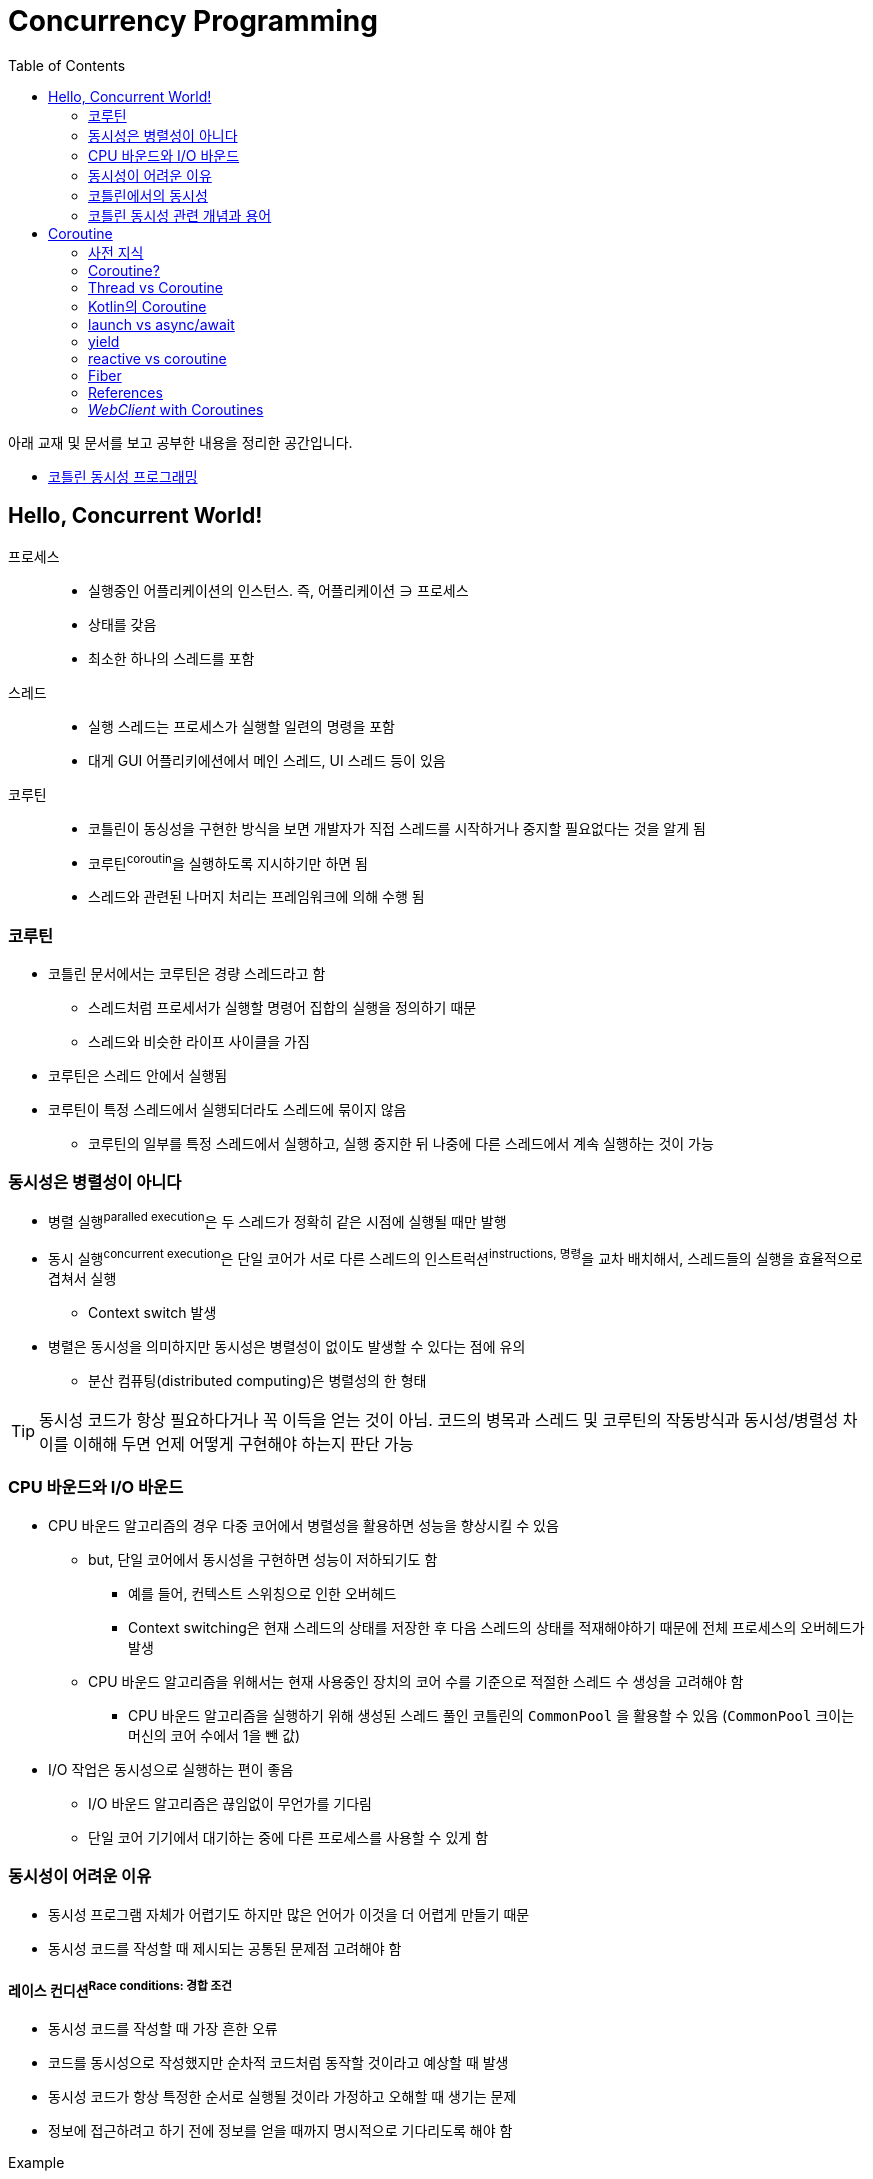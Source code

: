 = Concurrency Programming
:source-highlighter: coderay
:toc:

====
아래 교재 및 문서를 보고 공부한 내용을 정리한 공간입니다.

* http://www.kyobobook.co.kr/product/detailViewKor.laf?mallGb=KOR&ejkGb=KOR&barcode=9791161754222[코틀린 동시성 프로그래밍]
====

== Hello, Concurrent World!

프로세스::
* 실행중인 어플리케이션의 인스턴스. 즉, 어플리케이션 ∋ 프로세스
* 상태를 갖음
* 최소한 하나의 스레드를 포함

스레드::
* 실행 스레드는 프로세스가 실행할 일련의 명령을 포함
* 대게 GUI 어플리키에션에서 메인 스레드, UI 스레드 등이 있음

코루틴::
* 코틀린이 동싱성을 구현한 방식을 보면 개발자가 직접 스레드를 시작하거나 중지할 필요없다는 것을 알게 됨
* 코루틴^coroutin^을 실행하도록 지시하기만 하면 됨
* 스레드와 관련된 나머지 처리는 프레임워크에 의해 수행 됨

=== 코루틴

* 코틀린 문서에서는 코루틴은 경량 스레드라고 함
** 스레드처럼 프로세서가 실행할 명령어 집합의 실행을 정의하기 때문
** 스레드와 비슷한 라이프 사이클을 가짐
* 코루틴은 스레드 안에서 실행됨
* 코루틴이 특정 스레드에서 실행되더라도 스레드에 묶이지 않음
** 코루틴의 일부를 특정 스레드에서 실행하고, 실행 중지한 뒤 나중에 다른 스레드에서 계속 실행하는 것이 가능

=== 동시성은 병렬성이 아니다

* 병렬 실행^paralled{sp}execution^은 두 스레드가 정확히 같은 시점에 실행될 때만 발행
* 동시 실행^concurrent{sp}execution^은 단일 코어가 서로 다른 스레드의 인스트럭션^instructions,{sp}명령^을 교차 배치해서, 스레드들의 실행을 효율적으로 겹쳐서 실행
** Context switch 발생
* 병렬은 동시성을 의미하지만 동시성은 병렬성이 없이도 발생할 수 있다는 점에 유의
** 분산 컴퓨팅(distributed computing)은 병렬성의 한 형태

[TIP]
====
동시성 코드가 항상 필요하다거나 꼭 이득을 얻는 것이 아님. 코드의 병목과 스레드 및 코루틴의 작동방식과 동시성/병렬성 차이를 이해해 두면 언제 어떻게 구현해야 하는지 판단 가능
====

=== CPU 바운드와 I/O 바운드

* CPU 바운드 알고리즘의 경우 다중 코어에서 병렬성을 활용하면 성능을 향상시킬 수 있음
** but, 단일 코어에서 동시성을 구현하면 성능이 저하되기도 함
*** 예를 들어, 컨텍스트 스위칭으로 인한 오버헤드
*** Context switching은 현재 스레드의 상태를 저장한 후 다음 스레드의 상태를 적재해야하기 때문에 전체 프로세스의 오버헤드가 발생
** CPU 바운드 알고리즘을 위해서는 현재 사용중인 장치의 코어 수를 기준으로 적절한 스레드 수 생성을 고려해야 함
*** CPU 바운드 알고리즘을 실행하기 위해 생성된 스레드 풀인 코틀린의 `CommonPool` 을 활용할 수 있음
(`CommonPool` 크이는 머신의 코어 수에서 1을 뺀 값)
* I/O 작업은 동시성으로 실행하는 편이 좋음
** I/O 바운드 알고리즘은 끊임없이 무언가를 기다림
** 단일 코어 기기에서 대기하는 중에 다른 프로세스를 사용할 수 있게 함

=== 동시성이 어려운 이유

* 동시성 프로그램 자체가 어렵기도 하지만 많은 언어가 이것을 더 어렵게 만들기 때문
* 동시성 코드를 작성할 때 제시되는 공통된 문제점 고려해야 함

==== 레이스 컨디션^Race{sp}conditions:{sp}경합{sp}조건^

* 동시성 코드를 작성할 때 가장 흔한 오류
* 코드를 동시성으로 작성했지만 순차적 코드처럼 동작할 것이라고 예상할 때 발생
* 동시성 코드가 항상 특정한 순서로 실행될 것이라 가정하고 오해할 때 생기는 문제
* 정보에 접근하려고 하기 전에 정보를 얻을 때까지 명시적으로 기다리도록 해야 함

[source, kotlin]
.Example
----
data class UserInfo(val name: String, val lastName: String, val id: Int)

lateinit var user: UserInfo

fun main(args: Array<String>) = runBlocking {
    asyncGetUserInfo(1)
    // Do some other operations
    delay(1000)

    println("User ${user.id} is ${user.name}") // <1>
}

fun asyncGetUserInfo(id: Int) = async {
    user = UserInfo(id = id, name = "Susan", lastName = "Calvin")
}
----
<1> 순차적으로 실행될 것이라고 예상하고 `user` 에 접근. 명시적으로 `asyncGetUserInfo` 함수를 기다도록 해야 함

==== 원자성 위반^atomic{sp}operations^

* 작업이 사용하는 데이터를 간섭 없이 접근할 수 있음을 말함
* 단일 스레드 어플리케이션에서는 모든 코드가 순차적으로 실행되기 때문에 모든 작업이 모두 원자일 것
* 원자성은 객체의 상태가 동시에 수정될 수 있을 때 필요, 상태의 수정이 겹치지 않도록 보장해야 함

[source, kotlin]
.Example
----
var counter = 0 // 원자성 위반
fun main(args: Array<String>) = runBlocking {
    val workerA = asyncIncrement(2000)
    val workerB = asyncIncrement(100)
    workerA.await()
    workerB.await()
    println("counter [$counter]")
}

fun asyncIncrement(by: Int) = GlobalScope.async {
    for(i in 0 until by) {
        counter++
    }
}
----

==== 교착 상태^circular{sp}dependencies^

* 두 작업이 서로를 기다리고 있을 때 누구도 끝나지 않는 상황
* 실제 시나리오에서 교착 상태를 발견하고 수정하기란 어려움
* 레이스 컨디션은 교착 상태가 발생할 수 있는 예기치 않은 상태를 만들기도 함

==== 라이브 락^Livelocks^

* 교착 상태와 유사
* 라이브 락이 진행될 때 어플리케이션의 상태를 지속적으로 변하지만 정상 실행으로 돌아오지 못하게 하는 방향으로 상태가 변경됨
** 예를 들면, 두 사람이 복도를 지나갈 때 서로를 피하기 위해 왼쪽, 오른쪽으로 움직이지만 계속 서로의 길을 막게 되는 상황
* 교착 상태를 복하도록 설계된 알고리즘에서 라이브 락이 발생하는 경우가 많음

=== 코틀린에서의 동시성

* 코틀린은 동시성에 대해 현대적이고 신선한 접근 방식을 취함. 코틀린을 사용하면 넌 블로킹이며, 가독성 있게 활용될 뿐만 아니라 유연한 동시성 코드를 작성할 수 있음

==== 넌 블로킹

* 스레드는 무겁고 생성하는데 비용이 많이 들며 제한된 수의 스레드만 생성할 수 있음
** 스레드가 블로킹되면 어떻게 보면 자원이 낭비되는 셈
* 코틀린에서는 중단 가능한 연산^Suspendable{sp}Computations^이라는 기능을 제공함
** 스레드의 실행을 블로킹하지 않으면서 실행을 잠시 중단하는 것
* 코틀린은 채널^channels^, 액터^actors^, 상호 배제^mutual{sp}exclustions^와 같은 훌륭한 기본형도 제공해 스레드를 블록하지 않고 동시성 코드를 효과적으로 통신하고 동기화하는 메커니즘 제공

==== 명시적인 선언

[TIP]
====
관례상 기본적으로 동시에 실행될 함수는 async로 시작하거나 Async로 끝나도록 이름을 짓도록 함
====

[NOTE]
====
비동기 함수를 작성하는 대신 suspend 함수를 작성해 async 또는 lanuch 블럭 안에서 호출하는 것이 좋다.
suspend 함수를 갖게 되면 함수의 호출자에게 더 많은 유연성을 제공하기 때문이다.
가령 호출자가 언제 동시적으로 실행할 것인지를 결정할 수 있다.
====

* 동시성은 싶은 고민과 설계가 필요해, 연산이 동시에 실행되야 하는 시점을 명시적으로 만드는 것이 중요함
* 코틀린의 동시성 코드는 순차적 코드만큼 읽기 쉬움 → **가독성**
+
[source, kotlin]
----
suspend fun getProfile(id: Int) {
    val basicUserInfo = getUserInfoAsync(id)
    val contactInfo = getContactInfoAsync(id)

    createProfile(basicUserInfo.await(), contactInfo.await())
}
----
* 코틀린은 동시성 코드를 쉽게 구현할 수 있는 **고급 함수와 기본형** 제공
** `newSingleThreadContext()`: 스레드 이름을 파라미터로 하는 스레드 생성 함수
** `newFixedThreadPoolContext()`: 크기와 이름을 파라미터로 하는 스레드 풀 생성 함수
** `CommonPool`: CPU 바운드 작업에 최적인 스레드 풀
** 코루틴을 다른 스레드로 이동시키는 역할은 런타임이 담당
** 채널, 뮤텍스 및 스레드 한정과 같은 코루틴의 통신과 동기화를 위해 필요한 많은 기본형과 기술이 제공됨
* 코틀린은 간단하면서도 **유연**하게 동시성을 사용하게 해주는 기본형 제공
** **채널^Channels^**: 코루틴 간에 데이터를 안전하게 보내고 받는 데 사용할 수 있는 파이프
** **작업자 풀^Worker{sp}pools^**: 많은 스레드에서 연산 집합의 처리를 나눌 수 있는 코루틴의 풀
** **액터^Actors^**: 채널과 코루틴을 사용하는 상태를 감싼 래퍼. 여러 스레드에서 상태를 안전하게 수정하는 메커니즘 제공
** **뮤텍스^Mutexes^**: 크리티컬 존 영역을 정의해 한번에 하나의 스레드만 실행할 수 있도록 하는 동기화 메커니즘
** **스레드 한정^Thread{sp}confinement^**: 코루틴의 실행을 제한해서 지정된 스레드에서만 실행하도록 하는 기능
** **생성자(반복자 및 시퀀스)**: 필요에 따라 정보를 생성할 수 있고 새로운 정보가 필요하지 않을 때 일시 중단될 수 있는 데이터 소스

=== 코틀린 동시성 관련 개념과 용어

==== 일시 중단 연산^Suspending{sp}computations^
TODO

==== 일시 중단 함수

==== 람다 일시 중단

==== 코루틴 디스패처

==== 코루틴 빌더

== Coroutine

=== 사전 지식

==== 서브루틴^subroutine^

* 여러 명령어를 모아 이름을 부여해서 반복 호출을 할 수 있게 정의한 프로그램 구성 요소(a.k.a. 함수).
* 객체지향 언어에서는 메서드도 서브루틴이라 할 수 있음.
* 서브루틴에 진입하는 방법은 오직 한 가지 뿐.
** 해당 함수를 호출하면 서브루틴의 맨 처음부터 실행 시작.
** 시작될 때 마다 활성 레코드^activation{sp}record^가 스택에 할당되면서 서브루틴 내부의 로컬 변수 등이 초기화 됨.
* 서브루틴 안에서 여러 번 _return_ 을 사용할 수 있음.
** 서브루틴이 실행을 중단하고 제어를 호출한쪽^caller^에게 돌려주는 지점은 여럴 있을 수 있음.
** 다만 서브루틴에서 반환되고 나면 활성 레코드가 스택에서 사라지기 때문에 실행 중이던 모든 상태를 잃어버림.
*** 서브루틴을 여러 번 반복 실행해도 항상 같은 결과를 얻게 됨(side-effect가 있지 않는 한)

==== 멀티태스킹^multitasking^

* 여러 작업을 동시에 수행하는 것처럼 보이거나, 실제로 동시에 수행하는 것.

==== 비선점형^non-preemptive^

* 멀티태스킹의 각 작업을 실행하는 참여자들의 실행을 운영체제가 강제로 일시 중단시키고 다른 참여자를 실행하게 만들 수 없다는 뜻.
* 각 참여자들이 서로 자발적으로 협력해야만 비선점형 멀티태스킹이 제대로 작동할 수 있음.

=== Coroutine?

[CAUTION]
====
코루틴^Coroutine^은 Kotlin만의 기능은 아니지만, Kotlin을 사용하면서 처음 접하게 되어서 `/kotlin` 에 추가하였다.
====

[quote, 위키백과, 코루틴]
____
코루틴(coroutine)은 루틴의 일종으로서, 협동 루틴이라 할 수 있다(코루틴의 "Co"는 with 또는 togather를 뜻한다). 상호 연계 프로그램을 일컫는다고도
표현가능하다. 루틴과 서브 루틴은 서로 비대칭적인 관계이지만, 코루틴들은 완전히 대칭적인, 즉 서로가 서로를 호출하는 관계이다. 코루틴들에서는 무엇이 무엇의 
서브루틴인지를 구분하는 것이 불가능하다. 코루틴 A와 B가 있다고 할 때, A를 프로그래밍 할 때는 B를 A의 서브루틴으로 생각한다. 그러나 B를 프로그래밍할 때는 
A가 B의 서브루틴이라고 생각한다. 어떠한 코루틴이 발동될 때 마다 해당 코루틴은 이전에 자신의 실행이 마지막으로 중단되었던 지점 다음의 장소에서 실행을 재개한다.
____

[quote, Kotlin in Action]
____
코루틴은 컴퓨터 프로그램 구성 요소 중 하나로 비선점형 멀티태스킹(non-preemptive multitasking)을 수행하는 일반화한 서브루틴(subroutine)이다.
코루틴은 실행을 일시 중단(suspend)하고 재개(resume)할 수 있는 여러 진입 지점(entry point)을 허용한다.
____

.코루틴^coroutine^은
* 코틀린^kotlin^과 이름이 비슷해서 코틀린 기능이라고 생각할 수 있지만, 여러 언어에서 지원하는 개념.
* concurrency design pattern.
* 코틀린 팀은 코루틴을 `경량 스레드: Light-weighted thread` 로 정의.
** 한 thread에서 다수의 coroutine을 수행할 수 있음과 Context Switching이 필요없기 때문에 이렇게 부름

.코루틴을 사용하면
* Thread 보다 리소스를 더 효율적으로 사용하면서 더 쉽게 작동.
* Thread는 아니지만 비동기적인^asynchronous^ 프로그래밍이 가능하게 만들어줌.
* Thread는 '중단^block^'되지만, Coroutine은 '보류^suspend^' 됨.
* Thread보다 더 좋은 성능을 제공.
* Thread는 중단될 때 중단이 풀릴 때까지 아무 일도 할 수 없음.
* 코루틴은 Thread에 의해 실행되며, 코루틴을 실행하는 스레드를 중단시키지 않음.
** 대신에 보류된 함수를 실행하는 Thread는 다른 Coroutine을 실행하는 데 사용될 수 있음.
** 내부적으로 실행이 보류되는 함수를 `suspend` 키워드로 나타냄.

[plantuml]
----
@startuml
[Component] --> Interface1
[Component] -> Interface2
@enduml
----

=== Thread vs Coroutine

=== Kotlin의 Coroutine

* Kotlin 1.1부터 코루틴 API 제공
* Kotlin 1.3부터 표준 라이러리에 정식 포함
* 코루틴을 사용하려면 https://github.com/Kotlin/kotlinx.coroutines[코루틴 확장 라이브러리]가 필요하다.
+
https://github.com/Kotlin/kotlinx.coroutines
* 코루틴 라이브러리에서 제공하는 `async` 함수를 사용하면 코루팀을 생성할 수 있다.

==== Suspending functions


---

[source, kt]
.async 생성하기
----
import kotlinx.coroutines.Deferred
import kotlinx.coroutines.GlobalScope
import kotlinx.coroutines.async

fun fetchCharacterData(): Deferred<CharacterGenerator.CharacterData> { // <1>
  return GlobalScope.async { // <2>
    val apiData = URL(API_URL).readText()
    CharacterGenerator.fromApiData(apiData)
  }
}
----
<1> `Deferred` 는 우리가 요청할 때까지 데이터를 반환하지 않는다.
<2>  `async` 는 하나의 인자로 람다를 받으며, 람다에 백그라운드에서 처리할 작업을 지정한다.


[source, kt]
.await로 결과 기다리기
----
import kotlinx.coroutines.Dispatchers
import kotlinx.coroutines.GlobalScope
import kotlinx.coroutines.launch

class AppService {
  fun onCreate() {
    GlobalScope.launch(Dispatchers.Main) { // <1> <2>
      characterData = fetchCharacterData().await() <4>
      displayData() // <3>
    }
  }
}
----
<1> `launch` 함수는 코루팀을 생성하며, `launch` 함수는 블록안에 지정한 람다(코루틴 코드)를 시작시킨다.
<2> `launch` 함수의 파라미터에는 해당 작업이 실행되는 스레드를 나타낸다. `Dispatcher.Main` 은 안드로이드의 UI 스레드이다.
<3> 이 코드를 안드로이드로 예를 들었을 때, `displayData()` 함수는 UI를 변경시키는 작업이므로, UI 스레드를 지정시켰다.
<4> 코루틴 컨텍스트의 기본 인자는 `CommonPool` 이다. 이것은 코루틴이 실행될 때 사용될 수 있는 백그라운드 스레드 풀이다. +
    따라서 `await` 를 호출할 때 해당 작업은 CommonPool의 스레드 중 하나를 사용한다.

=== launch vs async/await

* `async`, `launch` 함수를 coroutine builder function 이라고 한다.
** 이 함수들은 특정 방법으로 작업을 수행하도록 코루틴을 설정한다.
* `launch` 는 우리가 지정한 작업을 올바르게 수행하는 코루틴을 빌드한다.
* `async` 는 지연된(아직 완료되지 않은) 작업을 나타내는 `Deferred` 를 반환하는 코루팀을 빌드한다.
** 즉, 해당 작업이 바로 시작되어 끝나는 것이 아니다.
* `Deferred` 타입은 `await` 함수를 제공한다.
** `await` 함수는 우리가 원하는 작업 수행 시점에 호출한다.
** `await` 함수는 지연된 작업이 완료될 때까지 다음에 할 작업을 보류한다.
* `Deferred` 는 Java의 `Future` 와 유사한 방법으로 동작한다.

=== yield

=== reactive vs coroutine

=== Fiber

=== References

* https://github.com/hikaMaeng/kotlinCoroutineKR[코루틴 번역]
* https://wooooooak.github.io/kotlin/2019/08/25/%EC%BD%94%ED%8B%80%EB%A6%B0-%EC%BD%94%EB%A3%A8%ED%8B%B4-%EA%B0%9C%EB%85%90-%EC%9D%B5%ED%9E%88%EA%B8%B0/[코틀린 코루틴(coroutine) 개념 익히기]
* https://stylishc.tistory.com/128


=== _WebClient_ with Coroutines

https://www.baeldung.com/spring-boot-kotlin-coroutines

suspending extension 함수인 `awaitBody()` 를 활용할 수 있다.

[source, kotlin]
----
val htmlResponse = webClient.get()
    .uri("https://www.baeldung.com/")
    .retrieve()
    .awaitBody<String>()
----

`retrieve()` 함수는 API 요청의 응답 코드가 2xx일 경우에만 반환하고, 나머지는 예외를 던진다. 다양한 응답 코드에 대한
핸들링이 필요하다면 `awaitExchange()` 확장 함수를 활용할 수 있다.

[source, kotlin]
----
val response: ResponseEntity<String> = webClient.get()
    .uri("https://www.baeldung.com/")
    .awaitExchange()
    .awaitEntity()
----

위와 같은 코드에서는 API 응답이 `ResponseEntity` 로 반환되므로, 상태 코드에 따른 처리가 가능해진다.

[source, kotlin]
----
@GetMapping("/payments/{id}/")
suspend fun fundPayment(@PathVariable id: String): PaymentView {
    val 

    return PaymentView()
}
----
